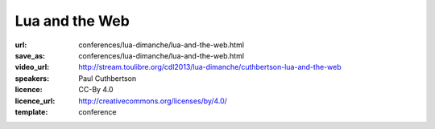 ==============================================================================
Lua and the Web
==============================================================================

:url: conferences/lua-dimanche/lua-and-the-web.html
:save_as: conferences/lua-dimanche/lua-and-the-web.html
:video_url: http://stream.toulibre.org/cdl2013/lua-dimanche/cuthbertson-lua-and-the-web
:speakers: Paul Cuthbertson
:licence: CC-By 4.0
:licence_url: http://creativecommons.org/licenses/by/4.0/
:template: conference

.. html::

 <p>The Web is the biggest platform in the world and it can now be scripted in Lua. Anything that has been created in JavaScript can be created using Lua too, with the help of a lightweight virtual machine called Moonshine. In this talk I'll introduce Moonshine and walk you through how to get started with Lua in the browser. We'll write some code, create some APIs, explore the debugger and discover a few things that are now possible with Lua and the Web.</p>

